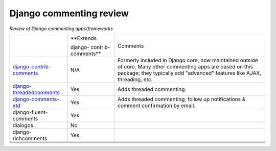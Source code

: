 Django commenting review
========================

*Review of Django commenting apps/frameworks*

+-----------------------------+------------+-------------------------------------------------------------+
|                             | **Extends  | Comments                                                    |
|                             |            |                                                             |
|                             | django-    |                                                             |
|                             | contrib-   |                                                             |
|                             | comments** |                                                             |
|                             |            |                                                             |
+-----------------------------+------------+-------------------------------------------------------------+
| django-contrib-comments_    |   N/A      | Formerly included in Django core, now maintained outside of |
|                             |            | core.                                                       |
|                             |            | Many other commenting apps are based on this package; they  |
|                             |            | typically add "advanced" features like AJAX, threading, etc.|
+-----------------------------+------------+-------------------------------------------------------------+
| django-threadedcomments_    |   Yes      | Adds threaded commenting.                                   |
+-----------------------------+------------+-------------------------------------------------------------+
| django-comments-xtd_        |   Yes      | Adds threaded commenting, follow up notifications & comment |
|                             |            | confirmation by email.                                      |
+-----------------------------+------------+-------------------------------------------------------------+
| django-fluent-comments      |   Yes      |                                                             |
+-----------------------------+------------+-------------------------------------------------------------+
| dialogos                    |   No       |                                                             |
+-----------------------------+------------+-------------------------------------------------------------+
| django-richcomments         |   Yes      |                                                             |
+-----------------------------+------------+-------------------------------------------------------------+
|                             |            |                                                             |
+-----------------------------+------------+-------------------------------------------------------------+
|                             |            |                                                             |
+-----------------------------+------------+-------------------------------------------------------------+
|                             |            |                                                             |
+-----------------------------+------------+-------------------------------------------------------------+
|                             |            |                                                             |
+-----------------------------+------------+-------------------------------------------------------------+

.. _django-contrib-comments: https://github.com/django/django-contrib-comments
.. _django-threadedcomments: https://github.com/HonzaKral/django-threadedcomments 
.. _django-comments-xtd: https://github.com/danirus/django-comments-xtd
